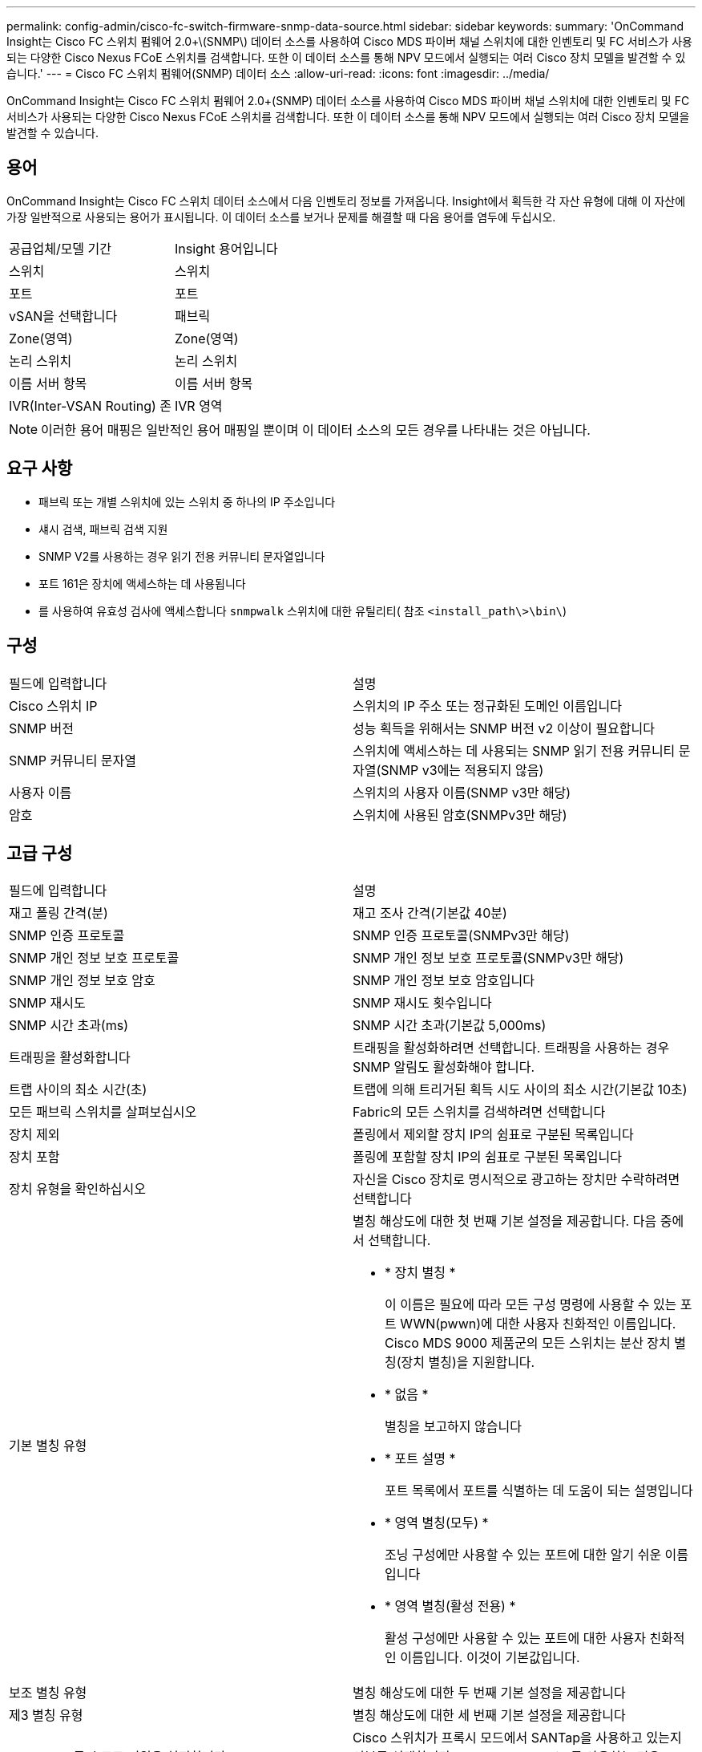 ---
permalink: config-admin/cisco-fc-switch-firmware-snmp-data-source.html 
sidebar: sidebar 
keywords:  
summary: 'OnCommand Insight는 Cisco FC 스위치 펌웨어 2.0+\(SNMP\) 데이터 소스를 사용하여 Cisco MDS 파이버 채널 스위치에 대한 인벤토리 및 FC 서비스가 사용되는 다양한 Cisco Nexus FCoE 스위치를 검색합니다. 또한 이 데이터 소스를 통해 NPV 모드에서 실행되는 여러 Cisco 장치 모델을 발견할 수 있습니다.' 
---
= Cisco FC 스위치 펌웨어(SNMP) 데이터 소스
:allow-uri-read: 
:icons: font
:imagesdir: ../media/


[role="lead"]
OnCommand Insight는 Cisco FC 스위치 펌웨어 2.0+(SNMP) 데이터 소스를 사용하여 Cisco MDS 파이버 채널 스위치에 대한 인벤토리 및 FC 서비스가 사용되는 다양한 Cisco Nexus FCoE 스위치를 검색합니다. 또한 이 데이터 소스를 통해 NPV 모드에서 실행되는 여러 Cisco 장치 모델을 발견할 수 있습니다.



== 용어

OnCommand Insight는 Cisco FC 스위치 데이터 소스에서 다음 인벤토리 정보를 가져옵니다. Insight에서 획득한 각 자산 유형에 대해 이 자산에 가장 일반적으로 사용되는 용어가 표시됩니다. 이 데이터 소스를 보거나 문제를 해결할 때 다음 용어를 염두에 두십시오.

|===


| 공급업체/모델 기간 | Insight 용어입니다 


 a| 
스위치
 a| 
스위치



 a| 
포트
 a| 
포트



 a| 
vSAN을 선택합니다
 a| 
패브릭



 a| 
Zone(영역)
 a| 
Zone(영역)



 a| 
논리 스위치
 a| 
논리 스위치



 a| 
이름 서버 항목
 a| 
이름 서버 항목



 a| 
IVR(Inter-VSAN Routing) 존
 a| 
IVR 영역

|===
[NOTE]
====
이러한 용어 매핑은 일반적인 용어 매핑일 뿐이며 이 데이터 소스의 모든 경우를 나타내는 것은 아닙니다.

====


== 요구 사항

* 패브릭 또는 개별 스위치에 있는 스위치 중 하나의 IP 주소입니다
* 섀시 검색, 패브릭 검색 지원
* SNMP V2를 사용하는 경우 읽기 전용 커뮤니티 문자열입니다
* 포트 161은 장치에 액세스하는 데 사용됩니다
* 를 사용하여 유효성 검사에 액세스합니다 `snmpwalk` 스위치에 대한 유틸리티( 참조 `<install_path\>\bin\`)




== 구성

|===


| 필드에 입력합니다 | 설명 


 a| 
Cisco 스위치 IP
 a| 
스위치의 IP 주소 또는 정규화된 도메인 이름입니다



 a| 
SNMP 버전
 a| 
성능 획득을 위해서는 SNMP 버전 v2 이상이 필요합니다



 a| 
SNMP 커뮤니티 문자열
 a| 
스위치에 액세스하는 데 사용되는 SNMP 읽기 전용 커뮤니티 문자열(SNMP v3에는 적용되지 않음)



 a| 
사용자 이름
 a| 
스위치의 사용자 이름(SNMP v3만 해당)



 a| 
암호
 a| 
스위치에 사용된 암호(SNMPv3만 해당)

|===


== 고급 구성

|===


| 필드에 입력합니다 | 설명 


 a| 
재고 폴링 간격(분)
 a| 
재고 조사 간격(기본값 40분)



 a| 
SNMP 인증 프로토콜
 a| 
SNMP 인증 프로토콜(SNMPv3만 해당)



 a| 
SNMP 개인 정보 보호 프로토콜
 a| 
SNMP 개인 정보 보호 프로토콜(SNMPv3만 해당)



 a| 
SNMP 개인 정보 보호 암호
 a| 
SNMP 개인 정보 보호 암호입니다



 a| 
SNMP 재시도
 a| 
SNMP 재시도 횟수입니다



 a| 
SNMP 시간 초과(ms)
 a| 
SNMP 시간 초과(기본값 5,000ms)



 a| 
트래핑을 활성화합니다
 a| 
트래핑을 활성화하려면 선택합니다. 트래핑을 사용하는 경우 SNMP 알림도 활성화해야 합니다.



 a| 
트랩 사이의 최소 시간(초)
 a| 
트랩에 의해 트리거된 획득 시도 사이의 최소 시간(기본값 10초)



 a| 
모든 패브릭 스위치를 살펴보십시오
 a| 
Fabric의 모든 스위치를 검색하려면 선택합니다



 a| 
장치 제외
 a| 
폴링에서 제외할 장치 IP의 쉼표로 구분된 목록입니다



 a| 
장치 포함
 a| 
폴링에 포함할 장치 IP의 쉼표로 구분된 목록입니다



 a| 
장치 유형을 확인하십시오
 a| 
자신을 Cisco 장치로 명시적으로 광고하는 장치만 수락하려면 선택합니다



 a| 
기본 별칭 유형
 a| 
별칭 해상도에 대한 첫 번째 기본 설정을 제공합니다. 다음 중에서 선택합니다.

* * 장치 별칭 *
+
이 이름은 필요에 따라 모든 구성 명령에 사용할 수 있는 포트 WWN(pwwn)에 대한 사용자 친화적인 이름입니다. Cisco MDS 9000 제품군의 모든 스위치는 분산 장치 별칭(장치 별칭)을 지원합니다.

* * 없음 *
+
별칭을 보고하지 않습니다

* * 포트 설명 *
+
포트 목록에서 포트를 식별하는 데 도움이 되는 설명입니다

* * 영역 별칭(모두) *
+
조닝 구성에만 사용할 수 있는 포트에 대한 알기 쉬운 이름입니다

* * 영역 별칭(활성 전용) *
+
활성 구성에만 사용할 수 있는 포트에 대한 사용자 친화적인 이름입니다. 이것이 기본값입니다.





 a| 
보조 별칭 유형
 a| 
별칭 해상도에 대한 두 번째 기본 설정을 제공합니다



 a| 
제3 별칭 유형
 a| 
별칭 해상도에 대한 세 번째 기본 설정을 제공합니다



 a| 
SANTap 프록시 모드 지원을 설정합니다
 a| 
Cisco 스위치가 프록시 모드에서 SANTap을 사용하고 있는지 여부를 선택합니다. EMC RecoverPoint를 사용하는 경우 SANTap을 사용할 수 있습니다.



 a| 
성능 폴링 간격(초)
 a| 
성능 폴링 간격(기본값 300초)

|===